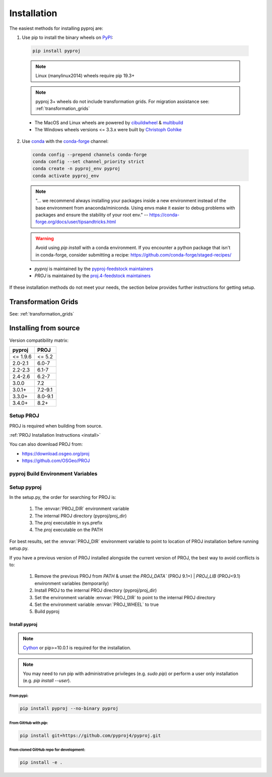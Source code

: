 .. highlight:: shell

============
Installation
============

The easiest methods for installing pyproj are:

1. Use pip to install the binary wheels on `PyPI <https://pypi.org/project/pyproj/>`__:

  .. code-block:: bash

      pip install pyproj

  .. note:: Linux (manylinux2014) wheels require pip 19.3+

  .. note:: pyproj 3+ wheels do not include transformation grids.
            For migration assistance see: :ref:`transformation_grids`


  - The MacOS and Linux wheels are powered by
    `cibuildwheel <https://github.com/pypa/cibuildwheel>`__
    & `multibuild <https://github.com/multi-build/multibuild>`__
  - The Windows wheels versions <= 3.3.x were built by `Christoph Gohlke <https://www.lfd.uci.edu/~gohlke/pythonlibs/>`__


2. Use `conda <https://conda.io/en/latest/>`__ with the `conda-forge <https://conda-forge.org/>`__ channel:

  .. code-block:: bash

      conda config --prepend channels conda-forge
      conda config --set channel_priority strict
      conda create -n pyproj_env pyproj
      conda activate pyproj_env

  .. note::
      "... we recommend always installing your packages inside a
      new environment instead of the base environment from
      anaconda/miniconda. Using envs make it easier to
      debug problems with packages and ensure the stability
      of your root env."
      -- https://conda-forge.org/docs/user/tipsandtricks.html

  .. warning::
      Avoid using `pip install` with a conda environment. If you encounter
      a python package that isn't in conda-forge, consider submitting a
      recipe: https://github.com/conda-forge/staged-recipes/


  - `pyproj` is maintained by the `pyproj-feedstock maintainers <http://github.com/conda-forge/pyproj-feedstock>`__
  - `PROJ` is maintained by the `proj.4-feedstock maintainers <http://github.com/conda-forge/proj.4-feedstock>`__

If these installation methods do not meet your needs, the section below provides further instructions
for getting setup.

Transformation Grids
=====================

See: :ref:`transformation_grids`


Installing from source
======================

Version compatibility matrix:

============   ============
pyproj         PROJ
============   ============
<= 1.9.6       <= 5.2
2.0-2.1        6.0-7
2.2-2.3        6.1-7
2.4-2.6        6.2-7
3.0.0          7.2
3.0.1+         7.2-9.1
3.3.0+         8.0-9.1
3.4.0+         8.2+
============   ============

Setup PROJ
------------

PROJ is required when building from source.

:ref:`PROJ Installation Instructions <install>`

You can also download PROJ from:

-  https://download.osgeo.org/proj
-  https://github.com/OSGeo/PROJ


pyproj Build Environment Variables
-----------------------------------

.. envvar:: PROJ_VERSION

    .. versionadded:: 3.0

    This sets the version of PROJ when building pyproj. This
    enables installing pyproj when the PROJ executables are not
    present but the header files exist.

.. envvar:: PROJ_DIR

    This is the path to the base directory for PROJ.
    Examples of how to set the PROJ_DIR environment variable:

    Windows::

        set PROJ_DIR=C:\OSGeo4W\

    Linux::

        export PROJ_DIR=/usr/local

.. envvar:: PROJ_LIBDIR

    This is the path to the directory containing the PROJ libraries.
    If not set, it searches the `lib` and `lib64` directories inside
    the PROJ directory.

.. envvar:: PROJ_INCDIR

    This is the path to the PROJ include directory. If not set, it assumes
    it is the `includes` directory inside the PROJ directory.

.. envvar:: PROJ_WHEEL

    This is a boolean value used when building a wheel. When true
    it includes the contents of the `pyproj/proj_dir/proj/share`
    directory if present.

.. envvar:: PYPROJ_FULL_COVERAGE

    Boolean that sets the compiler directive for cython to include
    the test coverage.


Setup pyproj
------------

In the setup.py, the order for searching for PROJ is:

    1. The :envvar:`PROJ_DIR` environment variable
    2. The internal PROJ directory (pyproj/proj_dir)
    3. The `proj` executable in sys.prefix
    4. The `proj` executable on the PATH

For best results, set the :envvar:`PROJ_DIR` environment variable to
point to location of PROJ installation before running setup.py.

If you have a previous version of PROJ installed alongside the current
version of PROJ, the best way to avoid conflicts is to:

    1. Remove the previous PROJ from `PATH` & unset the `PROJ_DATA`` (PROJ 9.1+) | `PROJ_LIB` (PROJ<9.1) environment variables (temporarily)
    2. Install PROJ to the internal PROJ directory (pyproj/proj_dir)
    3. Set the environment variable :envvar:`PROJ_DIR` to point to the internal PROJ directory
    4. Set the environment variable :envvar:`PROJ_WHEEL` to true
    5. Build pyproj


Install pyproj
~~~~~~~~~~~~~~

.. note:: `Cython <http://cython.org/>`_ or pip>=10.0.1 is required for the installation.

.. note:: You may need to run pip with administrative privileges (e.g. `sudo pip`) or
          perform a user only installation (e.g. `pip install --user`).


From pypi:
^^^^^^^^^^

.. code-block:: bash

    pip install pyproj --no-binary pyproj


From GitHub with `pip`:
^^^^^^^^^^^^^^^^^^^^^^^

.. code-block:: bash

    pip install git+https://github.com/pyproj4/pyproj.git

From cloned GitHub repo for development:
^^^^^^^^^^^^^^^^^^^^^^^^^^^^^^^^^^^^^^^^

.. code-block:: bash

    pip install -e .
